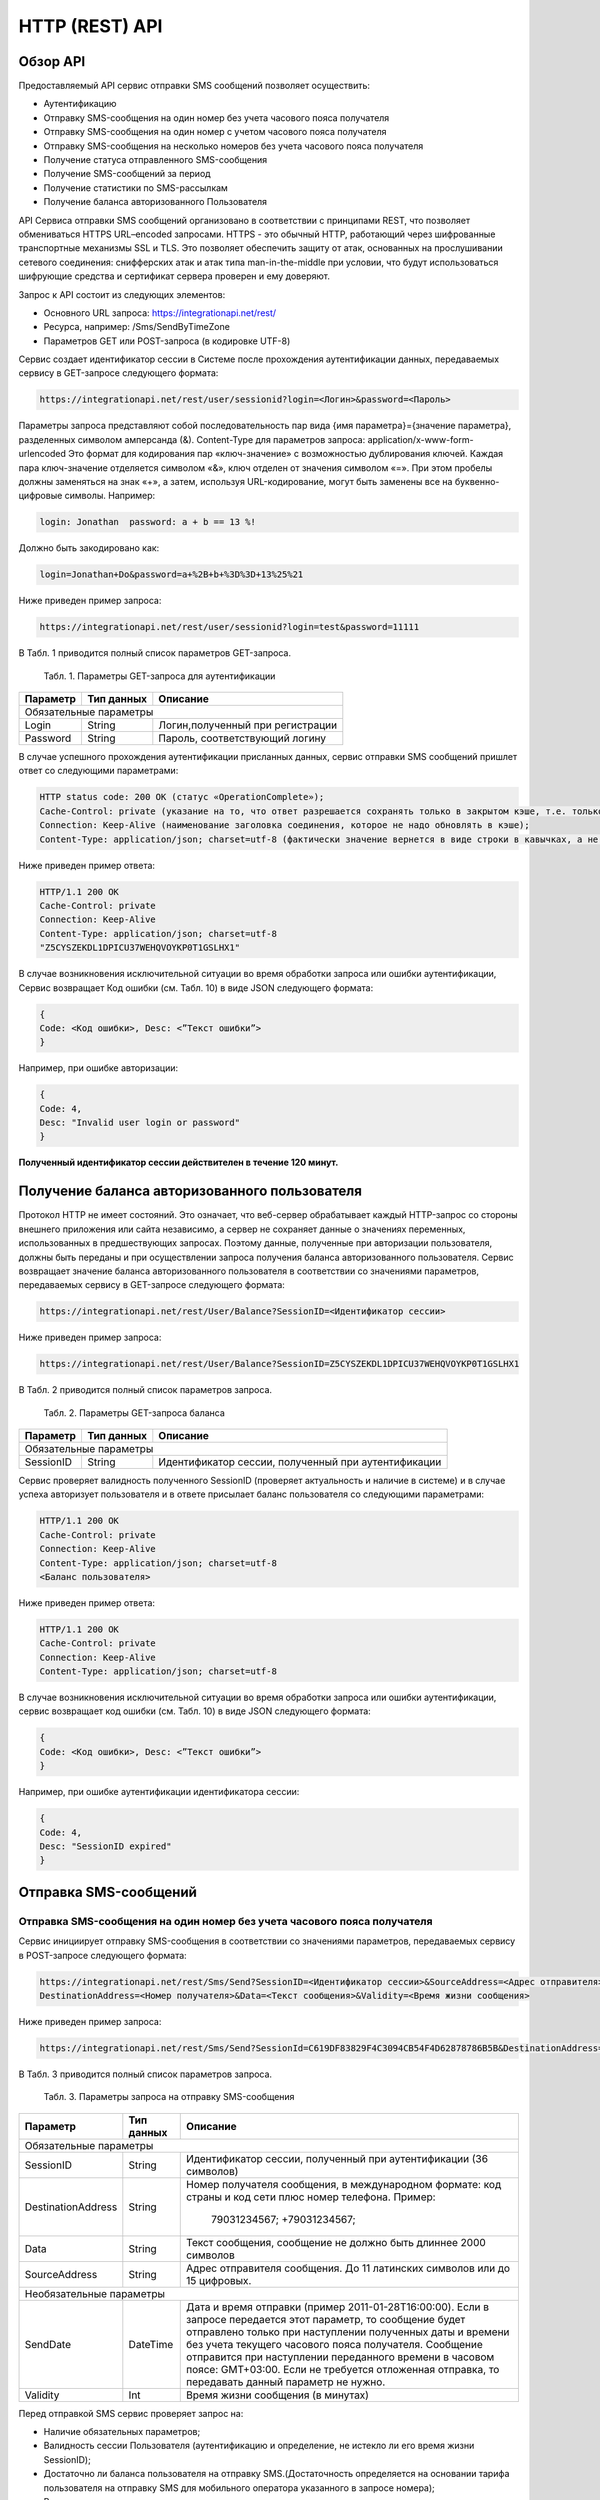 HTTP (REST) API
===============

Обзор API
---------
Предоставляемый API сервис отправки SMS сообщений позволяет осуществить:

* Аутентификацию
* Отправку SMS-сообщения на один номер без учета часового пояса получателя
* Отправку SMS-сообщения на один номер с учетом часового пояса получателя
* Отправку SMS-сообщения на несколько номеров без учета часового пояса получателя
* Получение статуса отправленного SMS-сообщения
* Получение SMS-сообщений за период
* Получение статистики по SMS-рассылкам
* Получение баланса авторизованного Пользователя

API Сервиса отправки SMS сообщений организовано в соответствии с принципами REST, что позволяет обмениваться HTTPS URL–encoded запросами. HTTPS - это обычный HTTP, работающий через шифрованные транспортные механизмы SSL и TLS. Это позволяет обеспечить защиту от атак, основанных на прослушивании сетевого соединения: снифферских атак и атак типа man-in-the-middle при условии, что будут использоваться шифрующие средства и сертификат сервера проверен и ему доверяют. 

Запрос к API состоит из следующих элементов:

* Основного URL запроса: https://integrationapi.net/rest/ 
* Ресурса, например: /Sms/SendByTimeZone 
* Параметров GET или POST-запроса (в кодировке UTF-8)

Сервис создает идентификатор сессии в Системе после прохождения аутентификации данных, передаваемых сервису в GET-запросе следующего формата:

.. code-block::
	
	 https://integrationapi.net/rest/user/sessionid?login=<Логин>&password=<Пароль>
	
	
Параметры запроса представляют собой последовательность пар вида {имя параметра}={значение параметра}, разделенных символом амперсанда (&).   Content-Type для параметров запроса:   application/x-www-form-urlencoded   Это формат для кодирования пар «ключ-значение» с возможностью дублирования ключей. Каждая пара ключ-значение отделяется символом «&», ключ отделен от значения символом «=».  
При этом пробелы должны заменяться на знак «+», а затем, используя URL-кодирование, могут быть заменены все на буквенно-цифровые символы. 
Например:

.. code-block:: 
	
	 login: Jonathan  password: a + b == 13 %!  
	
	
Должно быть закодировано как:

.. code-block:: python	

        login=Jonathan+Do&password=a+%2B+b+%3D%3D+13%25%21  
	

Ниже приведен пример запроса:

.. code-block:: python	

	 https://integrationapi.net/rest/user/sessionid?login=test&password=11111   
	

В Табл. 1 приводится полный список параметров GET-запроса.

	Табл. 1. Параметры GET-запроса для аутентификации
+--------------------+------------+-----------------------------------+
|      Параметр      | Тип данных |    Описание                       |
+====================+============+===================================+
|                        Обязательные параметры                       |
+--------------------+------------+-----------------------------------+
| Login              |   String   |  Логин,полученный при регистрации |
+--------------------+------------+-----------------------------------+
| Password           |   String   |  Пароль, соответствующий логину   |
+--------------------+------------+-----------------------------------+

В случае успешного прохождения аутентификации присланных данных, сервис отправки SMS сообщений пришлет ответ со следующими параметрами:

.. code-block:: python	

	HTTP status code: 200 ОК (статус «OperationComplete»);  
	Cache-Control: private (указание на то, что ответ разрешается сохранять только в закрытом кэше, т.е. только для этого Пользователя);  
	Connection: Keep-Alive (наименование заголовка соединения, которое не надо обновлять в кэше);  
	Content-Type: application/json; charset=utf-8 (фактически значение вернется в виде строки в кавычках, а не в виде JSON) и кодировке utf-8); “Идентификатор сессии (GUID)”
	

Ниже приведен пример ответа:

.. code-block:: python

	HTTP/1.1 200 OK       
	Cache-Control: private       
	Connection: Keep-Alive      
	Content-Type: application/json; charset=utf-8       
	"Z5CYSZEKDL1DPICU37WEHQVOYKP0T1GSLHX1"  
	

В случае возникновения исключительной ситуации во время обработки запроса или ошибки аутентификации, Сервис возвращает Код ошибки (см. Табл. 10) в виде JSON следующего формата: 

.. code-block:: python

        {  
	Code: <Код ошибки>, Desc: <”Текст ошибки”>  
	}  
	

Например, при ошибке авторизации: 

.. code-block:: python

	 {  
	 Code: 4,  
	 Desc: "Invalid user login or password" 
	 }  
	 

**Полученный идентификатор сессии действителен в течение 120 минут.**

Получение баланса авторизованного пользователя
----------------------------------------------

Протокол HTTP не имеет состояний. Это означает, что веб-сервер обрабатывает каждый HTTP-запрос со стороны внешнего приложения или сайта независимо, а сервер не сохраняет данные о значениях переменных, использованных в предшествующих запросах. Поэтому данные, полученные при авторизации пользователя, должны быть переданы и при осуществлении запроса получения баланса авторизованного пользователя. 
Сервис возвращает значение баланса авторизованного пользователя в соответствии со значениями параметров, передаваемых сервису в GET-запросе следующего формата: 

.. code-block:: python	

	https://integrationapi.net/rest/User/Balance?SessionID=<Идентификатор сессии> 
	

Ниже приведен пример запроса: 

.. code-block:: python	

	https://integrationapi.net/rest/User/Balance?SessionID=Z5CYSZEKDL1DPICU37WEHQVOYKP0T1GSLHX1  
	

В Табл. 2 приводится полный список параметров запроса. 

	Табл. 2. Параметры GET-запроса баланса
+--------------------+------------+-------------------------------------------------------+
|      Параметр      | Тип данных |    Описание                                           |
+====================+============+=======================================================+
|                        Обязательные параметры                                           |
+--------------------+------------+-------------------------------------------------------+
| SessionID          |   String   |  Идентификатор сессии, полученный при аутентификации  |
+--------------------+------------+-------------------------------------------------------+

Сервис проверяет валидность полученного SessionID (проверяет актуальность и наличие в системе) и в случае успеха авторизует пользователя и в ответе присылает баланс пользователя со следующими параметрами: 

.. code-block:: python	

	HTTP/1.1 200 OK   
	Cache-Control: private   
	Connection: Keep-Alive  
	Content-Type: application/json; charset=utf-8   
	<Баланс пользователя>  
	

Ниже приведен пример ответа: 

.. code-block:: python	

	HTTP/1.1 200 OK   
	Cache-Control: private   
	Connection: Keep-Alive  
	Content-Type: application/json; charset=utf-8
	

В случае возникновения исключительной ситуации во время обработки запроса или ошибки аутентификации, сервис возвращает код ошибки (см. Табл. 10) в виде JSON следующего формата: 

.. code-block:: python	

	{  
	Code: <Код ошибки>, Desc: <”Текст ошибки”>  
	}  
	

Например, при ошибке аутентификации идентификатора сессии: 

.. code-block:: python	

	{  
	Code: 4,  
	Desc: "SessionID expired"  
	}  
	

Отправка SMS-сообщений
----------------------

	
Отправка SMS-сообщения на один номер без учета часового пояса получателя
~~~~~~~~~~~~~~~~~~~~~~~~~~~~~~~~~~~~~~~~~~~~~~~~~~~~~~~~~~~~~~~~~~~~~~~~
Сервис инициирует отправку SMS-сообщения в соответствии со значениями параметров, передаваемых сервису в POST-запросе следующего формата: 

.. code-block:: python

	https://integrationapi.net/rest/Sms/Send?SessionID=<Идентификатор сессии>&SourceAddress=<Адрес отправителя>&
	DestinationAddress=<Номер получателя>&Data=<Текст сообщения>&Validity=<Время жизни сообщения>  
	

Ниже приведен пример запроса: 
	
.. code-block:: python

	https://integrationapi.net/rest/Sms/Send?SessionId=C619DF83829F4C3094CB54F4D62878786B5B&DestinationAddress=79161002030&SourceAddress=DEVINO&Data=test&Validity=0
	

В Табл. 3 приводится полный список параметров запроса. 

	Табл. 3. Параметры запроса на отправку SMS-сообщения
+--------------------+------------+--------------------------------------------------------------------------+
|      Параметр      | Тип данных |    Описание                                                              |
+====================+============+==========================================================================+
|                        Обязательные параметры                                                              |
+--------------------+------------+--------------------------------------------------------------------------+
| SessionID          |   String   |  Идентификатор сессии, полученный при аутентификации (36 символов)       |
+--------------------+------------+--------------------------------------------------------------------------+
| DestinationAddress |   String   |  Номер получателя сообщения, в международном  формате: код  страны       |
|                    |            |  и  код  сети плюс номер телефона. Пример:                               |
|                    |            |           79031234567;                                                   |
|                    |            |           +79031234567;                                                  |
+--------------------+------------+--------------------------------------------------------------------------+
| Data               |   String   | Текст сообщения, сообщение не должно быть длиннее 2000 символов          |
+--------------------+------------+--------------------------------------------------------------------------+
| SourceAddress      |   String   | Адрес отправителя сообщения. До 11 латинских символов или до 15 цифровых.|
+--------------------+------------+--------------------------------------------------------------------------+
|Необязательные параметры                                                                                    |
+--------------------+------------+--------------------------------------------------------------------------+
| SendDate           |  DateTime  | Дата и время отправки (пример 2011-01-28T16:00:00).                      |
|                    |            | Если в запросе передается этот параметр, то сообщение будет отправлено   |
|                    |            | только при наступлении полученных даты и времени без учета текущего      |
|                    |            | часового пояса получателя.                                               |
|                    |            | Сообщение отправится при наступлении переданного времени в часовом поясе:|
|                    |            | GMT+03:00.                                                               |
|                    |            | Если не требуется отложенная отправка, то передавать данный параметр     |
|                    |            | не нужно.                                                                |
+--------------------+------------+--------------------------------------------------------------------------+
| Validity           + Int        + Время жизни сообщения (в минутах)                                        |
+--------------------+------------+--------------------------------------------------------------------------+

Перед отправкой  SMS сервис проверяет запрос на: 

* Наличие обязательных параметров; 
* Валидность сессии Пользователя (аутентификацию и определение, не истекло ли его время жизни SessionID); 
* Достаточно ли баланса пользователя на отправку SMS.(Достаточность определяется на основании тарифа пользователя на отправку SMS для мобильного оператора указанного в запросе номера); 
* Валидность указанного в запросе номера; 
* Валидность адреса отправителя; 
* Длину сообщения. 

Если все проверки пройдены успешно, то сервис отправит сообщение в SMS-центр и вернет идентификатор отправленного сообщения со
следующими параметрами: 
	Формат ответа:

.. code-block:: python	

      	HTTP/1.1 200 OK   
	Cache-Control: private   
	Connection: Keep-Alive  
	Content-Type: application/json; charset=utf-8   
	<Идентификатор сообщения>
	

Например:

.. code-block:: python	

	HTTP/1.1 200 OK   
	Cache-Control: private   
	Connection: Keep-Alive  
	Content-Type: application/json; charset=utf-8   
	["GW0261BBD6B3"]
	

В случаях, когда длина отправляемого сообщения превышает 70 символов на кириллице или 160 символов на латинице, ответ от сервиса будет в виде последовательности идентификаторов сообщений, например: 

.. code-block:: python	

	["SAR-GW01+79160000000-5f3b1972-2-1", "SAR-GW01+79160000000-5f3b1972-2-2"]   


Если какая-нибудь проверка не проходит успешно, то сервис возвращает код ошибки (см. Табл. 10) в виде JSON следующего формата: 

.. code-block:: python	

	{  
	Code: <Код ошибки>, Desc: <”Текст ошибки”>  
	}
	
	
Например: 

.. code-block:: python	

	{  
	Code: 6,  
	Desc: "Invalid source address"  
	}  
	
	
Отправка SMS-сообщения на один номер с учетом часового пояса получателя:
~~~~~~~~~~~~~~~~~~~~~~~~~~~~~~~~~~~~~~~~~~~~~~~~~~~~~~~~~~~~~~~~~~~~~~~~
Сервис инициирует отправку SMS-сообщения в соответствии со значениями параметров, передаваемых сервису в POST-запросе следующего формата: 

.. code-block:: python	

	https://integrationapi.net/rest/Sms/SendByTimeZone?SessionID=<Идентификатор сессии>&SourceAddress=<Адрес отправителя>&DestinationAddress=<Номер получателя>&Data=<Текст сообщения>&Validity=<Время жизни сообщения>&SendDate=<Дата отправки сообщения>  
	

Ниже приведен пример запроса:

.. code-block:: python	

	https://integrationapi.net/rest/Sms/SendByTimeZone?SessionId=Z5CYSZEKDL1DPICU37WEHQVOYKP0T1GSLHX1&SourceAddress=TESTSMS&DestinationAddress=79001234567&Data=testdata&Validity=10&destinationAddress=79160000000&data=testdata&sendDate=2011-01-28T16:00:00&validity=10
	

В Табл. 4 приводится полный список параметров запроса. 

	Табл. 4. Параметры POST-запроса на отправку SMS-сообщения c учетом часового пояса  
+--------------------+------------+--------------------------------------------------------------------------+
|      Параметр      | Тип данных |    Описание                                                              |
+====================+============+==========================================================================+
|                        Обязательные параметры                                                              |
+--------------------+------------+--------------------------------------------------------------------------+
| SessionID          |   String   |  Идентификатор сессии, полученный при аутентификации (36 символов)       |
+--------------------+------------+--------------------------------------------------------------------------+
| DestinationAddress |   String   |  Номер получателя сообщения, в международном  формате: код  страны       |
|                    |            |  и  код  сети плюс номер телефона. Пример:                               |
|                    |            |            79031234567;                                                  |
|                    |            |            +79031234567; +79031234567.                                   |
+--------------------+------------+--------------------------------------------------------------------------+
| Data               |   String   | Текст сообщения, сообщение не должно быть длиннее 2000 символов          |
+--------------------+------------+--------------------------------------------------------------------------+
| SourceAddress      |   String   | Адрес отправителя сообщения. До 11 латинских символов или до 15 цифровых.|
+--------------------+------------+--------------------------------------------------------------------------+
| SendDate           |  DateTime  | Дата и время отправки (пример 2011-01-28T16:00:00). Если в запросе       |
|                    |            | передается этот параметр, то сообщение будет отправлено только при       |
|                    |            | наступлении полученных даты и времени с учетом текущего часового пояса   |
|                    |            | получателя. Если не требуется отложенная отправка, то передавать данный  |
|                    |            | параметр не нужно.                                                       |
+--------------------+------------+--------------------------------------------------------------------------+
|Необязательные параметры                                                                                    |
+--------------------+------------+--------------------------------------------------------------------------+
| Validity           + Int        + Время жизни сообщения (в минутах)                                        |
+--------------------+------------+--------------------------------------------------------------------------+

Перед отправкой SMS сервис проверяет запрос на: 

* Наличие обязательных параметров; 
* Валидность сессии пользователя (аутентификацию и определение, не истекло ли его время жизни SessionID); 
* Достаточно ли баланса пользователя на отправку SMS. (Достаточность определяется на основании тарифа пользователя на отправку SMS для мобильного оператора указанного в запросе номера); 
* Валидность указанного в запросе номера; 
* Валидность адреса отправителя; 
* Длину сообщения. 

Если все проверки пройдены успешно, то сервис отправит сообщение в SMS-центр и вернет идентификатор отправленного сообщения со  следующими параметрами: 
Формат ответа: 

.. code-block:: python

	HTTP/1.1 200 OK   
	Cache-Control: private   
	Connection: Keep-Alive  
	Content-Type: application/json; charset=utf-8   
	<Идентификатор сообщения>   
	
Например: 

.. code-block:: python

	HTTP/1.1 200 OK   
	Cache-Control: private   
	Connection: Keep-Alive  
	Content-Type: application/json; charset=utf-8   
	["GW0261BBD6B3"]   
	
В случаях, когда длина отправляемого сообщения превышает 70 символов на кириллице или 160 символов на латинице, ответ от сервиса будет в виде последовательности идентификаторов сообщений: 

.. code-block:: python

	["SAR-GW01+79160000000-5f3b1972-2-1","SAR-GW01+79160000000-5f3b1972-2-2"]  


Например: 

.. code-block:: python

	HTTP/1.1 200 OK   
	Cache-Control: private   
	Connection: Keep-Alive  
	Content-Type: application/json; charset=utf-8   
	["SAR-GW01+79160000000-5f3b1972-2-1","SAR-GW01+79160000000-5f3b1972-2-2"]  


Если какая-нибудь проверка не проходит успешно, то сервис возвращает код ошибки (см. Табл. 10) в виде JSON следующего формата: 

.. code-block:: python	

	{  
	Code: <Код ошибки>, Desc: <”Текст ошибки”>  
	}
	

Например: 

.. code-block:: python	

	{  
	Code: 6,  
	Desc: "Invalid source address"  
	}  
	

Отправка SMS-сообщения на несколько номеров без учета часового пояса получателя:  
~~~~~~~~~~~~~~~~~~~~~~~~~~~~~~~~~~~~~~~~~~~~~~~~~~~~~~~~~~~~~~~~~~~~~~~~~~~~~~~~
Сервис инициирует отправку SMS-сообщения на несколько номеров в соответствии со значениями параметров, передаваемых сервису в POST-запросе следующего формата: 

.. code-block::

	https://integrationapi.net/rest/Sms/SendBulk?SessionID=<Идентификатор сессии>&SourceAddress=<Адрес отправителя>&DestinationAddresses=<Номер(а) получателя>&Data=<Текст сообщения>&Validity=<Время жизни сообщения>
	

Отправка SMS-сообщения на несколько номеров без учета часового пояса получателя:  
Сервис инициирует отправку SMS-сообщения на несколько номеров в соответствии со значениями параметров, передаваемых сервису в POST-запросе следующего формата: 

.. code-block:: python

	https://integrationapi.net/rest/Sms/SendBulk?SessionID=<Идентификатор сессии>&SourceAddress=<Адрес отправителя>&DestinationAddresses=<Номер(а) получателя>&Data=<Текст сообщения>&Validity=<Время жизни сообщения>
	

Ниже приведен пример запроса: 

.. code-block:: python

	https://integrationapi.net/rest/Sms/SendBulk?SessionID=Z5CYSZEKDL1DPICU37WEHQVOYKP0T1GSLHX1&SourceAddress=TESTSMS&DestinationAddresses=79001234567&Data=testdata&Validity=10&destinationAddress=79160000000&data=testdata&sendDate=2011-01-28T16:00:00&validity=10

В Табл. 5 приводится полный список параметров запроса. 

	Табл. 5. Параметры POST-запроса на отправку SMS-сообщения на несколько номеров  
+--------------------+------------+--------------------------------------------------------------------------+
|      Параметр      | Тип данных |    Описание                                                              |
+====================+============+==========================================================================+
|                        Обязательные параметры                                                              |
+--------------------+------------+--------------------------------------------------------------------------+
| SessionID          |   String   |  Идентификатор сессии, полученный при аутентификации (36 символов)       |
+--------------------+------------+--------------------------------------------------------------------------+
|DestinationAddresses|   String   |  Номер получателя сообщения, в международном  формате: код  страны       |
|                    |            |  и  код  сети плюс номер телефона. Пример:                               |
|                    |            |            +79031234567;                                                 |
|                    |            |            +79031234567; +79031234567.                                   |
+--------------------+------------+--------------------------------------------------------------------------+
| Data               |   String   | Текст сообщения, сообщение не должно быть длиннее 2000 символов          |
+--------------------+------------+--------------------------------------------------------------------------+
| SourceAddress      |   String   | Адрес отправителя сообщения. До 11 латинских символов или до 15 цифровых.|
+--------------------+------------+--------------------------------------------------------------------------+
|Необязательные параметры                                                                                    |
+--------------------+------------+--------------------------------------------------------------------------+
| Validity           + Int        + Время жизни сообщения (в минутах)                                        |
+--------------------+------------+--------------------------------------------------------------------------+
| SendDate           |  DateTime  | Дата и время отправки (пример 2010-0601T19:14:00).                       |
|                    |            | Если не требуется отложенная отправка, то передавать                     |
|                    |            | данный параметр не нужно.                                                |
+--------------------+------------+--------------------------------------------------------------------------+

Перед отправкой  SMS сервис проверяет запрос на: 

* Наличие обязательных параметров; 
* Валидность сессии пользователя (аутентификацию и определение, не истекло ли его время жизни SessionID); 
* Достаточно ли баланса пользователя на отправку SMS. (Достаточность определяется на основании тарифа пользователя на отправку SMS для мобильного оператора указанного в запросе номера); 
* Валидность указанных в запросе номеров (если хоть один номер не проходит валидацию, то сообщения не отправляются);
* Валидность адреса отправителя; 
* Длину сообщения. 

Если все проверки пройдены успешно, то сервис отправит сообщение в SMS-центр и вернет идентификатор отправленного сообщения со следующими параметрами:
	
Формат ответа:
	
.. code-block:: python	

	HTTP/1.1 200 OK   
	Cache-Control: private   
	Connection: Keep-Alive  
	Content-Type: application/json; charset=utf-8   
	<Идентификатор сообщения>   
	
	
Например: 

.. code-block:: python	

	HTTP/1.1 200 OK   
	Cache-Control: private   
	Connection: Keep-Alive  
	Content-Type: application/json; charset=utf-8   
	["GW0261BBD6B3"]   
	
В случаях, когда длина отправляемого сообщения превышает 70 символов на кириллице или 160 символов на латинице,  ответ от сервиса будет в виде последовательно расположенных идентификаторов сегментов сообщения. Для нескольких сообщений идентификаторы сегментов будут расположены последовательно – сначала последовательно все сегменты одного сообщения, затем – все сегменты другого, например:

.. code-block:: python	
	
	["SAR-GW01+79160000000-5f3b1972-2-1","SAR-GW01+79160000000-5f3b1972-2-2",  
	["SAR-GW01+79053500000-5d3b1972-2-1","SAR-GW01+79053500000-5d3b1972-2-2]   
	
	
Например:
	
.. code-block:: python	
	
	HTTP/1.1 200 OK   
	Cache-Control: private   
	Connection: Keep-Alive  
	Content-Type: application/json; charset=utf-8   
	["SAR-GW01+79160000000-5f3b1972-2-1","SAR-GW01+79160000000-5f3b1972-2-2",  
	["SAR-GW01+79053500000-5f3d1972-2-1","SAR-GW01+79053500000-5f3d1972-2-2]   
	

Если какая-нибудь проверка не проходит успешно, то сервис возвращает код ошибки (см. Табл. 10) в виде JSON следующего формата: 

.. code-block:: python	

	{  
	Code: <Код ошибки>, Desc: <”Текст ошибки”> 
	}  
	
	
Например:
	
.. code-block:: python	
	
	{  
	Code: 6,
	Desc: "Invalid source address"  
	}  
	
**Внимание! Возможность отправки sms на несколько номеров с учетом часового пояса получателя пока недоступна.**

Получение статуса отправленного SMS-сообщения
---------------------------------------------

Сервис возвращает статус отправленного sms-сообщения в соответствии со значениями параметров, передаваемых сервису в GET-запросе следующего формата: 

.. code-block:: python	

	https://integrationapi.net/rest/Sms/State?sessionId=<Идентификатор сессии>&messageId=<Идентификатор сообщения>   
	

Ниже приведен пример запроса для односегментного сообщения (длина которого не превышает 70 символов на кириллице или 160 символов на латинице): 

.. code-block:: python	

	https://integrationapi.net/rest/Sms/State?sessionId=Z5CYSZEKDL1DPICU37WEHQVOYKP0T1GSLHX1&messageId=GW0261BA732A   
	

Для сообщений, длина которых превышает 70 символов на кириллице и 160 на латинице, запрос должен формироваться для каждого сегмента сообщений, например: 

.. code-block:: python	

	https://integrationapi.net/rest/Sms/State?sessionID=1AED345F65DD4C27BD37A17970C427FAE991&messageID=SAR-W+84333377f71d25b0-2-1
	

Табл. 6. Параметры GET-запроса статуса отправленного сообщения (сегмента сообщения)

+--------------------+------------+--------------------------------------------------------------------------+
|      Параметр      | Тип данных |    Описание                                                              |
+====================+============+==========================================================================+
| SessionID          |   String   |  Идентификатор сессии, полученный при аутентификации (36 символов)       |
+--------------------+------------+--------------------------------------------------------------------------+
| DestinationAddress |   String   |  Идентификатор сообщения (сегмента сообщения). Для одного запроса будет  |
|                    |            |  выполнен возврат статуса только одного сообщения (сегмента сообщения).  |     
+--------------------+------------+--------------------------------------------------------------------------+

После получения запроса сервис проверит валидность идентификатора сессии и наличие отправленного сообщения (сегмента сообщения) с присланным идентификатором. Если все проверки пройдены успешно, то сервис вернет статус отправленного sms-сообщения в jsonформате со следующими параметрами: 

.. code-block:: python	 

	HTTP/1.1 200 OK   
	Cache-Control: private   
	Connection: Keep-Alive  
	Content-Type: application/json; charset=utf-8   
	{"State":<Код статуса сообщения>,  
	"CreationDateUtc":<Дата создания>,  
	"SubmittedDateUtc":<Дата отправки сообщения>,  
	"ReportedDateUtc":<Дата доставки сообщения>,  
	"TimeStampUtc":"<Дата и время получения отчета>",  
	"StateDescription":"<Описание статуса>",  
	"Price":<Стоимость>}  
	

Например: 

.. code-block:: python	

	HTTP/1.1 200 OK   
	Cache-Control: private   
	Connection: Keep-Alive  
	Content-Type: application/json; charset=utf-8   
	{"State":255,"CreationDateUtc":null,"SubmittedDateUtc":null,"ReportedDateU tc":null,"TimeStampUtc":"\/Date(-
	62135596800000)\/","StateDescription":"Неизвестный","Price":null}  
	

Если какая-нибудь проверка не проходит успешно, то сервис возвращает код ошибки (см. Табл. 10) в виде JSON следующего формата: 

.. code-block:: python	

	{  
	Code: <Код ошибки>, Desc: <”Текст ошибки”> 
	}
	

Например: 

.. code-block:: python	


	{  
	Code: 1,
	Desc: "MessageID can not be null or empty Parameter name: messageId" 
	}
	 

Табл. 7. Параметры ответа на запрос статуса сообщения 

+------------------+---------------------------------------------------+
| Наименование поля| Описание                                          |
+==================+===================================================+
|     State        | Статус сообщения (см. Табл. 11)                   |
+------------------+---------------------------------------------------+
|   TimeStampUtc   | Дата и время получения отчета (Гринвич GMT00:00)  |
+------------------+---------------------------------------------------+
| StateDescription | Описание статуса                                  |
+------------------+---------------------------------------------------+
| CreationDateUtc  | Дата создания                                     |
+------------------+---------------------------------------------------+
| SubmittedDateUtc | Дата отправки                                     |
+------------------+---------------------------------------------------+
| ReportedDateUtc  | Дата доставки                                     |
+------------------+---------------------------------------------------+
| Price            | Цена за сообщение                                 |
+------------------+---------------------------------------------------+


Получение SMS-сообщений за период
---------------------------------

Сервис возвращает входящие sms-сообщения за период в соответствии со значениями параметров, передаваемых сервису в GET-запросе следующего формата: 

.. code-block:: python	

	https://integrationapi.net/rest/Sms/In?sessionId=<Идентификатор сессии>& minDateUTC=<Дата и время начала периода>&maxDateUTC=<Дата и время окончания периода> 
	

Ниже приведен пример запроса: 

.. code-block:: python	

	https://integrationapi.net/rest/Sms/In?sessionId=Z5CYSZEKDL1DPICU37WEHQVOYKP0T1GSLHX1&minDateUTC=2011-01-01T00:00:00&maxDateUTC=2011-01-11T00:00:00
	
 
Табл. 8. Параметры GET-запроса на получение сообщений за период  

+--------------------+------------+--------------------------------------------------------------------------+
|      Параметр      | Тип данных |    Описание                                                              |
+====================+============+==========================================================================+
| SessionID          |   String   |  Идентификатор сессии, полученный при аутентификации (36 символов)       |
+--------------------+------------+--------------------------------------------------------------------------+
| maxDateUTC         |   DateTime |  Дата и время окончания периода,  за который  происходит выборка         |
|                    |            |  входящих сообщений (например, 2010-06-02T19:14:00).                     |
+--------------------+------------+--------------------------------------------------------------------------+
|Необязательные параметры                                                                                    |
+--------------------+------------+--------------------------------------------------------------------------+
| minDateUTC         | DateTime   | Дата и время начала периода, за который  происходит выборка              |        
|                    |            | входящих сообщений (например, 2010-06-01T19:14:00).                      |
+--------------------+------------+--------------------------------------------------------------------------+


После получения запроса сервис проверит валидность идентификатора сессии и даты-времени начала и окончания периода присланным идентификатором. Если все проверки пройдены успешно, то сервис вернет перечень сообщений и их параметров за период в json-файла следующего формата: 

.. code-block:: python	

	HTTP/1.1 200 OK  
	Cache-Control: private  
	Connection: Keep-Alive  
	Content-Type: application/json; charset=utf-8  
	[{"Data":<Текст сообщения>,  
	"SourceAddress":<Адрес отправителя>,  
	"DestinationAddress":<Номер получателя>,  
	"ID":<Идентификатор сообщения>,  
	"CreatedDateUtc":<Дата создания>}]  
	

Например: 

.. code-block:: python	

	HTTP/1.1 200 OK  
	Cache-Control: private  
	Connection: Keep-Alive  
	Content-Type: application/json; charset=utf-8  
	[{"Data":"test1",  
	"SourceAddress":"79260000000",  
	"DestinationAddress":"79160000000",  
	"ID":539187174,  
	"CreatedDateUtc":"\/Date(1294045911213)\/"},  
	{"Data":"test2",  
	"SourceAddress":"79260000001",  
	"DestinationAddress":"79160000000",  
	"ID":539187214,  
	"CreatedDateUtc":"\/Date(1294045911353)\/"}]
	

Если какая-нибудь проверка не проходит успешно, то сервис возвращает код ошибки (см. Табл. 10) в виде JSON следующего формата: 

.. code-block:: python	

	{  
	Code: <Код ошибки>, Desc: <”Текст ошибки”>  
	}  
	

Например: 

.. code-block:: python	 

	{  
	Code: 9, 
	Desc: "The parameters dictionary contains a null entry for parameter  
	'maxDateUtc' of non-nullable type 'DateTime' for method  
	'System.Web.Mvc.ActionResult In(System.String, DateTime, DateTime)' in
	'RestService.Controllers.SmsController'. An optional parameter must be a reference type, a nullable type, or be declared as an optional parameter.  Parameter name: parameters"
	} 
	


Получение статистики по SMS-рассылкам
-------------------------------------

Сервис возвращает статистику по SMS-рассылкам за период в соответствии со значениями параметров, передаваемых сервису в GET-запросе следующего формата: 

.. code-block:: python	

	https://integrationapi.net/rest/Sms/Statistics?sessionId=FBHKZT9TBBTUWYUR1PYUTYRAGRLUUG0R8A8Z&startDateTime=2012-01-18%2000:00:00&endDateTime=2012-01-18%2023:59:00
	

Ниже приведен пример запроса:

.. code-block:: python	

	https://integrationapi.net/rest/Sms/Statistics?sessionId=FBHKZT9TBBTUWYUR1PYUTYRAGRLUUG0R8A8Z&startDateTime=2012-01-18%2000:00:00&endDateTime=2012-0118%2023:59:00
	

Табл. 9. Параметры GET-запроса на формирование статистики за период

+--------------------+------------+--------------------------------------------------------------------------+
|      Параметр      | Тип данных |    Описание                                                              |
+====================+============+==========================================================================+
|                        Обязательные параметры                                                              |
+--------------------+------------+--------------------------------------------------------------------------+
|    SessionID       |   String   |  Идентификатор сессии (36 символов)                                      |
+--------------------+------------+--------------------------------------------------------------------------+
|   startDateTime    |  DateTime  |  Дата и время начала периода, за который необходимо получить             |
|                    |            |  статистику, например 2012-01-18%2000:00:00.                             |
+--------------------+------------+--------------------------------------------------------------------------+
| endDateTime        |  DateTime  | Дата и время конца периода, за который необходимо                        |
|                    |            | получить статистику, например 2012-01-18%2023:59:00.                     |
+--------------------+------------+--------------------------------------------------------------------------+
|Необязательные параметры                                                                                    |
+--------------------+------------+--------------------------------------------------------------------------+

После получения запроса сервис проверит валидность присланного идентификатора сессии и дат начала/окончания формирования статистики (включая ограничение на то, что охватываемый диапазон должен не превышать 3 месяцев). Если все проверки пройдены успешно, то сервис вернет статистику по sms-сообщениям в jsonформате со следующими параметрами: 

.. code-block:: python	

	HTTP/1.1 200 OK  
	Cache-Control: private  
	Connection: Keep-Alive  
	Content-Type: application/json; charset=utf-8  
	{"Sent":<Отправлено>,  
	"Delivered":<Доставлено>,  
	"Errors":<С ошибками>,  
	"InProcess":<В процессе>,  
	"Expired":<С истекшим сроком доставки>,  
	"Rejected":<Отмененные>,  
	"Total":<Всего>,  
	"TotalWithErrors":<Всего с ошибками>,  
	"DeliveryRatio":<Успешно доставлено>}  
	

Например: 

.. code-block:: python	

	HTTP/1.1 200 OK  
	Cache-Control: private  
	Connection: Keep-Alive  
	Content-Type: application/json; charset=utf-8  
	{"Sent":9,  
	"Delivered":0,  
	"Errors":0,  
	"InProcess":7780,  
	"Expired":0,  
	"Rejected":56876,  
	"Total":64665,  
	"TotalWithErrors":64665,  
	"DeliveryRatio":0}  
	

Если какая-нибудь проверка не проходит успешно, то сервис возвращает код ошибки (см. Табл. 10) в виде JSON следующего формата: 

.. code-block:: python	

	{  
	Code: <Код ошибки>, Desc: <”Текст ошибки”>  
	}  
	

Например: 

.. code-block:: python	

	{  
	Code: 2, 
	Desc: "Нельзя указывать диапазон дат более 90 дней." 
	}  
	

Коды ошибок и статусы сообщений
-------------------------------


Табл. 10. Коды ошибок

+-----------------+------------------+---------------------------------+
| REST error code | HTTP status code | Описание                        |
+=================+==================+=================================+
|    -            |   200            |  Operation complete             |
+-----------------+------------------+---------------------------------+
|   1             |  400             | Argument cannot be null or empty|
+-----------------+------------------+---------------------------------+
| 2               |  400             | Invalid argument                |
+-----------------+------------------+---------------------------------+
| 3               |  400             | Invalid session id              |
+-----------------+------------------+---------------------------------+
| 4               |  401             | Unauthorized access             |
+-----------------+------------------+---------------------------------+
| 5               |  403             | Not enough credits              |
+-----------------+------------------+---------------------------------+
| 6               |  400             | Invalid operation               |
+-----------------+------------------+---------------------------------+
| 7               |  403             | Forbidden                       |
+-----------------+------------------+---------------------------------+
| 8               |  500             | Gateway error                   |
+-----------------+------------------+---------------------------------+
| 9               |  500             | Internal server error           |
+-----------------+------------------+---------------------------------+


Табл. 11. Статусы сообщений  

+--------+-------------------------------------------+
|  State | Описание                                  |
+========+===========================================+
| -1     | Отправлено (передано в мобильную сеть)    |
+--------+-------------------------------------------+
| -2     | В очереди                                 |
+--------+-------------------------------------------+
| 47     | Удалено                                   |
+--------+-------------------------------------------+
|-98     | Остановлено                               |
+--------+-------------------------------------------+
| 0      | Доставлено абоненту                       |
+--------+-------------------------------------------+
| 10     | Неверно введен адрес отправителя          |
+--------+-------------------------------------------+
| 11     | Неверно введен адрес получателя           |
+--------+-------------------------------------------+
| 41     | Недопустимый адрес получателя             |
+--------+-------------------------------------------+
| 42     | Отклонено смс центром                     |
+--------+-------------------------------------------+
| 46     | Просрочено (истек срок жизни сообщения)   |
+--------+-------------------------------------------+
| 48     | Отклонено Платформой                      |
+--------+-------------------------------------------+
| 69     | Отклонено                                 |
+--------+-------------------------------------------+
| 99     | Неизвестный                               |
+--------+-------------------------------------------+
| 255    | По запросу возвращается этот статус, если |
|        | сообщения еще не успело попасть в БД, либо|
|        | сообщение старше 48 часов.                |
+--------+-------------------------------------------+
